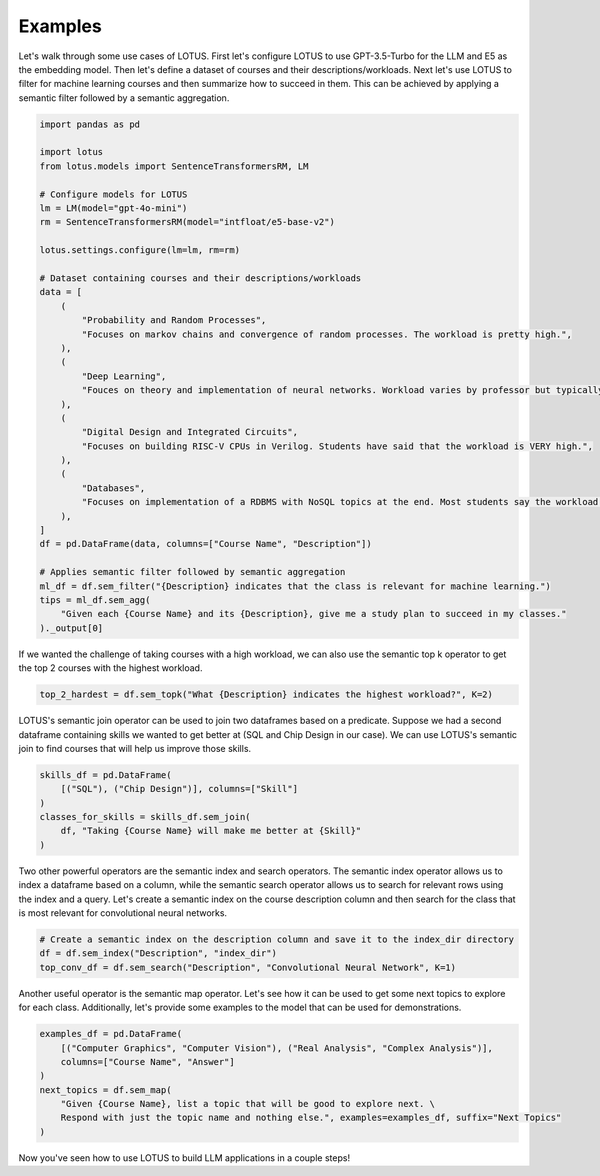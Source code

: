 Examples
==================

Let's walk through some use cases of LOTUS.
First let's configure LOTUS to use GPT-3.5-Turbo for the LLM and E5 as the embedding model.
Then let's define a dataset of courses and their descriptions/workloads.
Next let's use LOTUS to filter for machine learning courses and then summarize how to succeed in them.
This can be achieved by applying a semantic filter followed by a semantic aggregation.

.. code-block:: python

    import pandas as pd

    import lotus
    from lotus.models import SentenceTransformersRM, LM

    # Configure models for LOTUS
    lm = LM(model="gpt-4o-mini")
    rm = SentenceTransformersRM(model="intfloat/e5-base-v2")

    lotus.settings.configure(lm=lm, rm=rm)

    # Dataset containing courses and their descriptions/workloads
    data = [
        (
            "Probability and Random Processes",
            "Focuses on markov chains and convergence of random processes. The workload is pretty high.",
        ),
        (
            "Deep Learning",
            "Fouces on theory and implementation of neural networks. Workload varies by professor but typically isn't terrible.",
        ),
        (
            "Digital Design and Integrated Circuits",
            "Focuses on building RISC-V CPUs in Verilog. Students have said that the workload is VERY high.",
        ),
        (
            "Databases",
            "Focuses on implementation of a RDBMS with NoSQL topics at the end. Most students say the workload is not too high.",
        ),
    ]
    df = pd.DataFrame(data, columns=["Course Name", "Description"])

    # Applies semantic filter followed by semantic aggregation
    ml_df = df.sem_filter("{Description} indicates that the class is relevant for machine learning.")
    tips = ml_df.sem_agg(
        "Given each {Course Name} and its {Description}, give me a study plan to succeed in my classes."
    )._output[0]


If we wanted the challenge of taking courses with a high workload, we can also use the semantic top k operator to get the top 2 courses with the highest workload.

.. code-block:: python

    top_2_hardest = df.sem_topk("What {Description} indicates the highest workload?", K=2)

LOTUS's semantic join operator can be used to join two dataframes based on a predicate.
Suppose we had a second dataframe containing skills we wanted to get better at (SQL and Chip Design in our case).
We can use LOTUS's semantic join to find courses that will help us improve those skills.

.. code-block:: python

    skills_df = pd.DataFrame(
        [("SQL"), ("Chip Design")], columns=["Skill"]
    )
    classes_for_skills = skills_df.sem_join(
        df, "Taking {Course Name} will make me better at {Skill}"
    )

Two other powerful operators are the semantic index and search operators.
The semantic index operator allows us to index a dataframe based on a column, while the semantic search operator allows us to search for relevant rows using the index and a query.
Let's create a semantic index on the course description column and then search for the class that is most relevant for convolutional neural networks.

.. code-block:: python

    # Create a semantic index on the description column and save it to the index_dir directory
    df = df.sem_index("Description", "index_dir")
    top_conv_df = df.sem_search("Description", "Convolutional Neural Network", K=1)

Another useful operator is the semantic map operator. Let's see how it can be used to get some next topics to explore for each class.
Additionally, let's provide some examples to the model that can be used for demonstrations.

.. code-block:: python

    examples_df = pd.DataFrame(
        [("Computer Graphics", "Computer Vision"), ("Real Analysis", "Complex Analysis")],
        columns=["Course Name", "Answer"]
    )
    next_topics = df.sem_map(
        "Given {Course Name}, list a topic that will be good to explore next. \
        Respond with just the topic name and nothing else.", examples=examples_df, suffix="Next Topics"
    )

Now you've seen how to use LOTUS to build LLM applications in a couple steps!